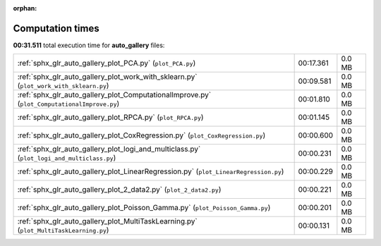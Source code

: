 
:orphan:

.. _sphx_glr_auto_gallery_sg_execution_times:

Computation times
=================
**00:31.511** total execution time for **auto_gallery** files:

+----------------------------------------------------------------------------------------------+-----------+--------+
| :ref:`sphx_glr_auto_gallery_plot_PCA.py` (``plot_PCA.py``)                                   | 00:17.361 | 0.0 MB |
+----------------------------------------------------------------------------------------------+-----------+--------+
| :ref:`sphx_glr_auto_gallery_plot_work_with_sklearn.py` (``plot_work_with_sklearn.py``)       | 00:09.581 | 0.0 MB |
+----------------------------------------------------------------------------------------------+-----------+--------+
| :ref:`sphx_glr_auto_gallery_plot_ComputationalImprove.py` (``plot_ComputationalImprove.py``) | 00:01.810 | 0.0 MB |
+----------------------------------------------------------------------------------------------+-----------+--------+
| :ref:`sphx_glr_auto_gallery_plot_RPCA.py` (``plot_RPCA.py``)                                 | 00:01.145 | 0.0 MB |
+----------------------------------------------------------------------------------------------+-----------+--------+
| :ref:`sphx_glr_auto_gallery_plot_CoxRegression.py` (``plot_CoxRegression.py``)               | 00:00.600 | 0.0 MB |
+----------------------------------------------------------------------------------------------+-----------+--------+
| :ref:`sphx_glr_auto_gallery_plot_logi_and_multiclass.py` (``plot_logi_and_multiclass.py``)   | 00:00.231 | 0.0 MB |
+----------------------------------------------------------------------------------------------+-----------+--------+
| :ref:`sphx_glr_auto_gallery_plot_LinearRegression.py` (``plot_LinearRegression.py``)         | 00:00.229 | 0.0 MB |
+----------------------------------------------------------------------------------------------+-----------+--------+
| :ref:`sphx_glr_auto_gallery_plot_2_data2.py` (``plot_2_data2.py``)                           | 00:00.221 | 0.0 MB |
+----------------------------------------------------------------------------------------------+-----------+--------+
| :ref:`sphx_glr_auto_gallery_plot_Poisson_Gamma.py` (``plot_Poisson_Gamma.py``)               | 00:00.201 | 0.0 MB |
+----------------------------------------------------------------------------------------------+-----------+--------+
| :ref:`sphx_glr_auto_gallery_plot_MultiTaskLearning.py` (``plot_MultiTaskLearning.py``)       | 00:00.131 | 0.0 MB |
+----------------------------------------------------------------------------------------------+-----------+--------+
